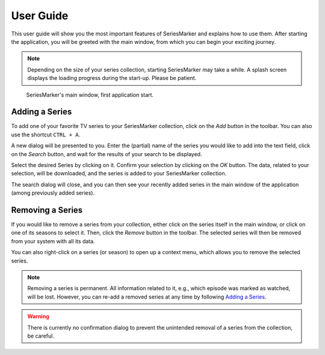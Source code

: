 .. _User Guide:

##########
User Guide
##########

This user guide will show you the most important features of SeriesMarker and
explains how to use them. After starting the application, you will be greeted
with the main window, from which you can begin your exciting journey.

.. note::

    Depending on the size of your series collection, starting SeriesMarker may
    take a while. A splash screen displays the loading progress during the
    start-up. Please be patient.

.. figure:: images/application/MainWindowEmpty.png
    :scale: 50 %

    SeriesMarker's main window, first application start.

***************
Adding a Series
***************

To add one of your favorite TV series to your SeriesMarker collection, click
on the *Add* button in the toolbar. You can also use the shortcut ``CTRL + A``.

A new dialog will be presented to you. Enter the (partial) name of the series
you would like to add into the text field, click on the *Search* button,
and wait for the results of your search to be displayed.

Select the desired Series by clicking on it. Confirm your selection by clicking
on the *OK* button. The data, related to your selection, will be downloaded, and
the series is added to your SeriesMarker collection.

The search dialog will close, and you can then see your recently added series in
the main window of the application (among previously added series).

*****************
Removing a Series
*****************

If you would like to remove a series from your collection, either click on the
series itself in the main window, or click on one of its seasons to select it.
Then, click the *Remove* button in the toolbar. The selected series will then be
removed from your system with all its data.

You can also right-click on a series (or season) to open up a context menu,
which allows you to remove the selected series.

.. note::

    Removing a series is permanent. All information related to it, e.g., which
    episode was marked as watched, will be lost. However, you can re-add a removed series at any time by following `Adding a Series`_.

.. warning::

    There is currently no confirmation dialog to prevent the unintended removal
    of a series from the collection, be careful.

